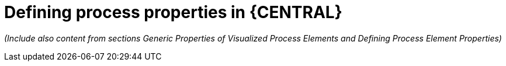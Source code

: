 [id='define-proc-props-form']
= Defining process properties in {CENTRAL}

_(Include also content from sections Generic Properties of Visualized Process
Elements and Defining Process Element Properties)_ 

